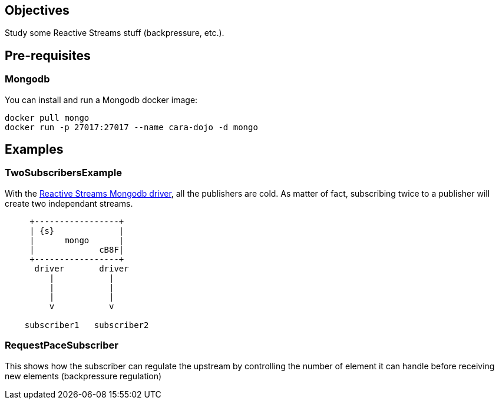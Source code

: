 == Objectives

Study some Reactive Streams stuff (backpressure, etc.).

== Pre-requisites

=== Mongodb

You can install and run a Mongodb docker image:

```
docker pull mongo
docker run -p 27017:27017 --name cara-dojo -d mongo
```

== Examples

=== TwoSubscribersExample

With the http://mongodb.github.io/mongo-java-driver-reactivestreams/[Reactive Streams Mongodb driver],
all the publishers are cold.
As matter of fact, subscribing twice to a publisher will create two independant streams.


[ditaa]
----
     +-----------------+
     | {s}             |
     |      mongo      |
     |             cB8F|
     +-----------------+
      driver       driver
         |           |
         |           |
         |           |
         v           v

    subscriber1   subscriber2
----

=== RequestPaceSubscriber

This shows how the subscriber can regulate the upstream by controlling the number
of element it can handle before receiving new elements (backpressure regulation)